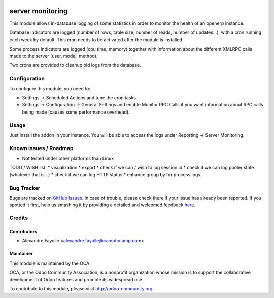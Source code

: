 .. image:: https://img.shields.io/badge/licence-AGPL--3-blue.svg
   :target: http://www.gnu.org/licenses/agpl-3.0-standalone.html
   :alt: License: AGPL-3

=================
server monitoring
=================

This module allows in-database logging of some statistics in order to monitor
the health of an openerp instance.

Database indicators are logged (number of rows, table size, number of reads,
number of updates...), with a cron running each week by default. This cron
needs to be activated after the module is installed.

Some process indicators are logged (cpu time, memory) together with information
about the different XMLRPC calls made to the server (user, model, method).

Two crons are provided to cleanup old logs from the database.


Configuration
=============

To configure this module, you need to:

* Settings -> Scheduled Actions and tune the cron tasks
* Settings -> Configuration -> General Settings and enable Monitor RPC Calls
  if you want information about RPC calls being made (causes some performance
  overhead).

Usage
=====

Just install the addon in your instance. You will be able to access the logs
under Reporting -> Server Monitoring.

.. image:: https://odoo-community.org/website/image/ir.attachment/5784_f2813bd/datas
   :alt: Try me on Runbot
   :target: https://runbot.odoo-community.org/runbot/149/8.0


Known issues / Roadmap
======================

* Not tested under other platforms than Linux

TODO / WISH list:
* visualization
* export
* check if we can / wish to log session id
* check if we can log pooler state (whatever that is...)
* check if we can log HTTP status
* enhance group by for process logs. 


Bug Tracker
===========

Bugs are tracked on `GitHub Issues <https://github.com/OCA/server-tools/issues>`_.
In case of trouble, please check there if your issue has already been reported.
If you spotted it first, help us smashing it by providing a detailed and welcomed feedback
`here <https://github.com/OCA/server-tools/issues/new?body=module:%20server_monitoring%0Aversion:%208.0%0A%0A**Steps%20to%20reproduce**%0A-%20...%0A%0A**Current%20behavior**%0A%0A**Expected%20behavior**>`_.


Credits
=======

Contributors
------------

* Alexandre Fayolle  <alexandre.fayolle@camptocamp.com>

Maintainer
----------

.. image:: https://odoo-community.org/logo.png
   :alt: Odoo Community Association
   :target: https://odoo-community.org

This module is maintained by the OCA.

OCA, or the Odoo Community Association, is a nonprofit organization whose
mission is to support the collaborative development of Odoo features and
promote its widespread use.

To contribute to this module, please visit http://odoo-community.org.
